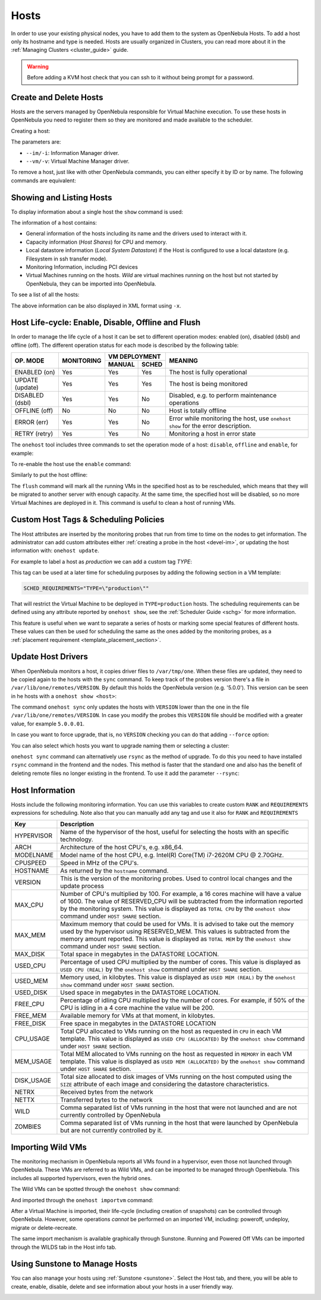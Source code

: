 .. _host_guide:

================================================================================
Hosts
================================================================================

In order to use your existing physical nodes, you have to add them to the system as OpenNebula Hosts. To add a host only its hostname and type is needed. Hosts are usually organized in Clusters, you can read more about it in the :ref:`Managing Clusters <cluster_guide>` guide.

.. warning:: Before adding a KVM host check that you can ssh to it without being prompt for a password.


Create and Delete Hosts
================================================================================

Hosts are the servers managed by OpenNebula responsible for Virtual Machine execution. To use these hosts in OpenNebula you need to register them so they are monitored and made available to the scheduler.

Creating a host:

.. prompt:: bash $ auto

    $ onehost create host01 --im kvm --vm kvm
    ID: 0

The parameters are:

* ``--im/-i``: Information Manager driver.
* ``--vm/-v``: Virtual Machine Manager driver.

To remove a host, just like with other OpenNebula commands, you can either specify it by ID or by name. The following commands are equivalent:

.. prompt:: bash $ auto

    $ onehost delete host01
    $ onehost delete 0

Showing and Listing Hosts
================================================================================

To display information about a single host the ``show`` command is used:

.. prompt:: bash $ auto

    HOST 0 INFORMATION
    ID                    : 0
    NAME                  : server
    CLUSTER               : server
    STATE                 : MONITORED
    IM_MAD                : kvm
    VM_MAD                : kvm
    LAST MONITORING TIME  : 05/28 00:30:51

    HOST SHARES
    TOTAL MEM             : 7.3G
    USED MEM (REAL)       : 4.4G
    USED MEM (ALLOCATED)  : 1024M
    TOTAL CPU             : 400
    USED CPU (REAL)       : 28
    USED CPU (ALLOCATED)  : 100
    RUNNING VMS           : 1

    LOCAL SYSTEM DATASTORE #0 CAPACITY
    TOTAL:                : 468.4G
    USED:                 : 150.7G
    FREE:                 : 314.7G

    MONITORING INFORMATION
    ARCH="x86_64"
    CPUSPEED="1599"
    HOSTNAME="server"
    HYPERVISOR="kvm"
    IM_MAD="kvm"
    MODELNAME="Intel(R) Core(TM) i7-4650U CPU @ 1.70GHz"
    NETRX="0"
    NETTX="0"
    RESERVED_CPU=""
    RESERVED_MEM=""
    VERSION="5.00.0"
    VM_MAD="kvm"

    WILD VIRTUAL MACHINES

    NAME                                                      IMPORT_ID  CPU     MEMORY

    VIRTUAL MACHINES

        ID USER     GROUP    NAME            STAT UCPU    UMEM HOST             TIME
        13 oneadmin oneadmin kvm1-13         runn  0.0   1024M server       8d 06h14

The information of a host contains:

* General information of the hosts including its name and the drivers used to interact with it.
* Capacity information (*Host Shares*) for CPU and memory.
* Local datastore information (*Local System Datastore*) if the Host is configured to use a local datastore (e.g. Filesystem in ssh transfer mode).
* Monitoring Information, including PCI devices
* Virtual Machines running on the hosts. *Wild* are virtual machines running on the host but not started by OpenNebula, they can be imported into OpenNebula.

To see a list of all the hosts:

.. prompt:: bash $ auto

    $ onehost list
	  ID NAME            CLUSTER   RVM      ALLOCATED_CPU      ALLOCATED_MEM STAT
	   0 server          server      1    100 / 400 (25%) 1024M / 7.3G (13%) on
	   1 kvm1            kvm         0                  -                  - off
	   2 kvm2            kvm         0                  -                  - off

The above information can be also displayed in XML format using ``-x``.


.. _host_lifecycle:

Host Life-cycle: Enable, Disable, Offline and Flush
================================================================================

In order to manage the life cycle of a host it can be set to different operation modes: enabled (on), disabled (dsbl) and offline (off). The different operation status for each mode is described by the following table:

+----------------+------------+----------------+------------------------------------------------------------------------------------+
|                |            |  VM DEPLOYMENT |                                                                                    |
|   OP. MODE     | MONITORING +--------+-------+  MEANING                                                                           |
|                |            | MANUAL | SCHED |                                                                                    |
+================+============+========+=======+====================================================================================+
| ENABLED (on)   |    Yes     |  Yes   |  Yes  | The host is fully operational                                                      |
+----------------+------------+--------+-------+------------------------------------------------------------------------------------+
| UPDATE (update)|    Yes     |  Yes   |  Yes  | The host is being monitored                                                        |
+----------------+------------+--------+-------+------------------------------------------------------------------------------------+
| DISABLED (dsbl)|    Yes     |  Yes   |  No   | Disabled, e.g. to perform maintenance operations                                   |
+----------------+------------+--------+-------+------------------------------------------------------------------------------------+
| OFFLINE (off)  |    No      |  No    |  No   | Host is totally offline                                                            |
+----------------+------------+--------+-------+------------------------------------------------------------------------------------+
| ERROR (err)    |    Yes     |  Yes   |  No   | Error while monitoring the host, use ``onehost show`` for the error description.   |
+----------------+------------+--------+-------+------------------------------------------------------------------------------------+
| RETRY (retry)  |    Yes     |  Yes   |  No   | Monitoring a host in error state                                                   |
+----------------+------------+--------+-------+------------------------------------------------------------------------------------+

The ``onehost`` tool includes three commands to set the operation mode of a host: ``disable``, ``offline`` and ``enable``, for example:

.. prompt:: bash $ auto

    $ onehost disable 0

To re-enable the host use the ``enable`` command:

.. prompt:: bash $ auto

    $ onehost enable 0

Similarly to put the host offline:

.. prompt:: bash $ auto

    $ onehost offline 0

The ``flush`` command will mark all the running VMs in the specified host as to be rescheduled, which means that they will be migrated to another server with enough capacity. At the same time, the specified host will be disabled, so no more Virtual Machines are deployed in it. This command is useful to clean a host of running VMs.

Custom Host Tags & Scheduling Policies
================================================================================

The Host attributes are inserted by the monitoring probes that run from time to time on the nodes to get information. The administrator can add custom attributes either :ref:`creating a probe in the host <devel-im>`, or updating the host information with: ``onehost update``.

For example to label a host as *production* we can add a custom tag *TYPE*:

.. prompt:: bash $ auto

	$ onehost update
	...
    TYPE="production"

This tag can be used at a later time for scheduling purposes by adding the following section in a VM template:

.. code-block:: bash

    SCHED_REQUIREMENTS="TYPE=\"production\""

That will restrict the Virtual Machine to be deployed in ``TYPE=production`` hosts. The scheduling requirements can be defined using any attribute reported by ``onehost show``, see the :ref:`Scheduler Guide <schg>` for more information.

This feature is useful when we want to separate a series of hosts or marking some special features of different hosts. These values can then be used for scheduling the same as the ones added by the monitoring probes, as a :ref:`placement requirement <template_placement_section>`.

.. _host_guide_sync:

Update Host Drivers
================================================================================

When OpenNebula monitors a host, it copies driver files to ``/var/tmp/one``. When these files are updated, they need to be copied again to the hosts with the ``sync`` command. To keep track of the probes version there's a file in ``/var/lib/one/remotes/VERSION``. By default this holds the OpenNebula version (e.g. '5.0.0'). This version can be seen in he hosts with a ``onehost show <host>``:

.. prompt:: bash $ auto

    $ onehost show 0
    HOST 0 INFORMATION
    ID                    : 0
    [...]
    MONITORING INFORMATION
    VERSION="5.0.0"
    [...]

The command ``onehost sync`` only updates the hosts with ``VERSION`` lower than the one in the file ``/var/lib/one/remotes/VERSION``. In case you modify the probes this ``VERSION`` file should be modified with a greater value, for example ``5.0.0.01``.

In case you want to force upgrade, that is, no ``VERSION`` checking you can do that adding ``--force`` option:

.. prompt:: bash $ auto

    $ onehost sync --force

You can also select which hosts you want to upgrade naming them or selecting a cluster:

.. prompt:: bash $ auto

    $ onehost sync host01,host02,host03
    $ onehost sync -c myCluster

``onehost sync`` command can alternatively use ``rsync`` as the method of upgrade. To do this you need to have installed ``rsync`` command in the frontend and the nodes. This method is faster that the standard one and also has the benefit of deleting remote files no longer existing in the frontend. To use it add the parameter ``--rsync``:

.. prompt:: bash $ auto

    $ onehost sync --rsync

.. _host_guide_information:

Host Information
================================================================================

Hosts include the following monitoring information. You can use this variables to create custom ``RANK`` and ``REQUIREMENTS`` expressions for scheduling. Note also that you can manually add any tag and use it also for ``RANK`` and ``REQUIREMENTS``

+------------+----------------------------------------------------------------------------------------------------+
|    Key     |                                            Description                                             |
+============+====================================================================================================+
| HYPERVISOR | Name of the hypervisor of the host, useful for selecting the hosts with an specific technology.    |
+------------+----------------------------------------------------------------------------------------------------+
| ARCH       | Architecture of the host CPU's, e.g. x86_64.                                                       |
+------------+----------------------------------------------------------------------------------------------------+
| MODELNAME  | Model name of the host CPU, e.g. Intel(R) Core(TM) i7-2620M CPU @ 2.70GHz.                         |
+------------+----------------------------------------------------------------------------------------------------+
| CPUSPEED   | Speed in MHz of the CPU's.                                                                         |
+------------+----------------------------------------------------------------------------------------------------+
| HOSTNAME   | As returned by the ``hostname`` command.                                                           |
+------------+----------------------------------------------------------------------------------------------------+
| VERSION    | This is the version of the monitoring probes. Used to control local changes and the update process |
+------------+----------------------------------------------------------------------------------------------------+
| MAX_CPU    | Number of CPU's multiplied by 100. For example, a 16 cores machine will have a value of 1600.      |
|            | The value of RESERVED_CPU will be subtracted from the information reported by the                  |
|            | monitoring system.  This value is displayed as ``TOTAL CPU`` by the                                |
|            | ``onehost show`` command under ``HOST SHARE`` section.                                             |
+------------+----------------------------------------------------------------------------------------------------+
| MAX_MEM    | Maximum memory that could be used for VMs. It is advised to take out the memory                    |
|            | used by the hypervisor using RESERVED_MEM. This values is subtracted from the memory               |
|            | amount reported. This value is displayed as ``TOTAL MEM`` by the ``onehost show``                  |
|            | command under ``HOST SHARE`` section.                                                              |
+------------+----------------------------------------------------------------------------------------------------+
| MAX_DISK   | Total space in megabytes in the DATASTORE LOCATION.                                                |
+------------+----------------------------------------------------------------------------------------------------+
| USED_CPU   | Percentage of used CPU multiplied by the number of cores. This value is displayed                  |
|            | as ``USED CPU (REAL)`` by the ``onehost show`` command under ``HOST SHARE`` section.               |
+------------+----------------------------------------------------------------------------------------------------+
| USED_MEM   | Memory used, in kilobytes. This value is displayed as ``USED MEM (REAL)``                          |
|            | by the ``onehost show`` command under ``HOST SHARE`` section.                                      |
+------------+----------------------------------------------------------------------------------------------------+
| USED_DISK  | Used space in megabytes in the DATASTORE LOCATION.                                                 |
+------------+----------------------------------------------------------------------------------------------------+
| FREE_CPU   | Percentage of idling CPU multiplied by the number of cores. For example,                           |
|            | if 50% of the CPU is idling in a 4 core machine the value will be 200.                             |
+------------+----------------------------------------------------------------------------------------------------+
| FREE_MEM   | Available memory for VMs at that moment, in kilobytes.                                             |
+------------+----------------------------------------------------------------------------------------------------+
| FREE_DISK  | Free space in megabytes in the DATASTORE LOCATION                                                  |
+------------+----------------------------------------------------------------------------------------------------+
| CPU_USAGE  | Total CPU allocated to VMs running on the host as requested in ``CPU``                             |
|            | in each VM template. This value is displayed as ``USED CPU (ALLOCATED)``                           |
|            | by the ``onehost show`` command under ``HOST SHARE`` section.                                      |
+------------+----------------------------------------------------------------------------------------------------+
| MEM_USAGE  | Total MEM allocated to VMs running on the host as requested in ``MEMORY``                          |
|            | in each VM template. This value is displayed as ``USED MEM (ALLOCATED)``                           |
|            | by the ``onehost show`` command under ``HOST SHARE`` section.                                      |
+------------+----------------------------------------------------------------------------------------------------+
| DISK_USAGE | Total size allocated to disk images of VMs running on the host computed                            |
|            | using the ``SIZE`` attribute of each image and considering the datastore characteristics.          |
+------------+----------------------------------------------------------------------------------------------------+
| NETRX      | Received bytes from the network                                                                    |
+------------+----------------------------------------------------------------------------------------------------+
| NETTX      | Transferred bytes to the network                                                                   |
+------------+----------------------------------------------------------------------------------------------------+
| WILD       | Comma separated list of VMs running in the host that were not launched                             |
|            | and are not currently controlled by OpenNebula                                                     |
+------------+----------------------------------------------------------------------------------------------------+
| ZOMBIES    | Comma separated list of VMs running in the host that were launched by                              |
|            | OpenNebula but are not currently controlled by it.                                                 |
+------------+----------------------------------------------------------------------------------------------------+

.. _import_wild_vms:

Importing Wild VMs
================================================================================

The monitoring mechanism in OpenNebula reports all VMs found in a hypervisor, even those not launched through OpenNebula. These VMs are referred to as Wild VMs, and can be imported to be managed through OpenNebula. This includes all supported hypervisors, even the hybrid ones.

The Wild VMs can be spotted through the ``onehost show`` command:

.. prompt:: bash $ auto

      $ onehost show 3
      HOST 3 INFORMATION
      ID                    : 3
      NAME                  : MyvCenterHost
      CLUSTER               : -
      STATE                 : MONITORED
      [...]
      WILD VIRTUAL MACHINES
                          NAME                            IMPORT_ID  CPU     MEMORY
                 Ubuntu14.04VM 4223f951-243a-b31a-018f-390a02ff5c96    1       2048
                       CentOS7 422375e7-7fc7-4ed1-e0f0-fb778fe6e6e0    1       2048

And imported through the ``onehost importvm`` command:

.. prompt:: bash $ auto

      $ onehost importvm 0 CentOS7
      $ onevm list
      ID USER     GROUP    NAME            STAT UCPU    UMEM HOST               TIME
       3 oneadmin oneadmin CentOS7         runn    0    590M MyvCenterHost  0d 01h02

After a Virtual Machine is imported, their life-cycle (including creation of snapshots) can be controlled through OpenNebula. However, some  operations *cannot* be performed on an imported VM, including: poweroff, undeploy, migrate or delete-recreate.

The same import mechanism is available graphically through Sunstone. Running and Powered Off VMs can be imported through the WILDS tab in the Host info tab.

.. image:: /images/importvmsfromsunstone.png
    :width: 90%
    :align: center

Using Sunstone to Manage Hosts
================================================================================

You can also manage your hosts using :ref:`Sunstone <sunstone>`. Select the Host tab, and there, you will be able to create, enable, disable, delete and see information about your hosts in a user friendly way.

|image1|

.. |image1| image:: /images/hosts_sunstone.png
